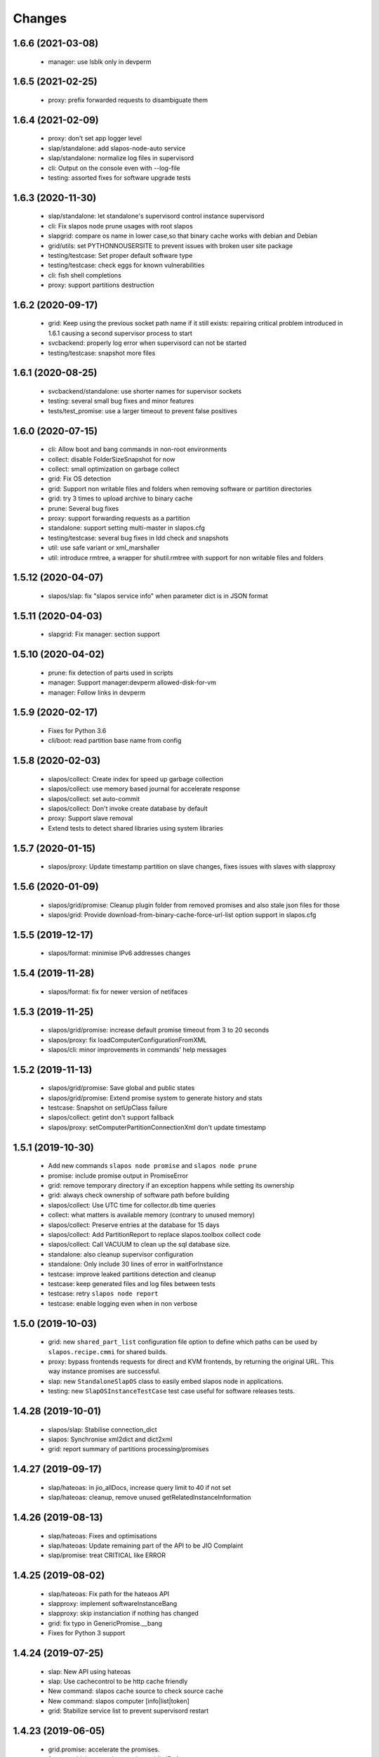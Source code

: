 Changes
=======

1.6.6 (2021-03-08)
------------------

 * manager: use lsblk only in devperm

1.6.5 (2021-02-25)
------------------

  * proxy: prefix forwarded requests to disambiguate them

1.6.4 (2021-02-09)
------------------

  * proxy: don't set app logger level
  * slap/standalone: add slapos-node-auto service
  * slap/standalone: normalize log files in supervisord
  * cli: Output on the console even with --log-file
  * testing: assorted fixes for software upgrade tests

1.6.3 (2020-11-30)
------------------

  * slap/standalone: let standalone's supervisord control instance supervisord
  * cli: Fix slapos node prune usages with root slapos
  * slapgrid: compare os name in lower case,so that binary cache works with debian and Debian
  * grid/utils: set PYTHONNOUSERSITE to prevent issues with broken user site package
  * testing/testcase: Set proper default software type
  * testing/testcase: check eggs for known vulnerabilities
  * cli: fish shell completions
  * proxy: support partitions destruction

1.6.2 (2020-09-17)
------------------

 * grid: Keep using the previous socket path name if it still exists: repairing critical problem introduced in 1.6.1 causing a second supervisor process to start
 * svcbackend: properly log error when supervisord can not be started
 * testing/testcase: snapshot more files

1.6.1 (2020-08-25)
------------------

 * svcbackend/standalone: use shorter names for supervisor sockets
 * testing: several small bug fixes and minor features
 * tests/test_promise: use a larger timeout to prevent false positives

1.6.0 (2020-07-15)
------------------

 * cli: Allow boot and bang commands in non-root environments
 * collect: disable FolderSizeSnapshot for now
 * collect: small optimization on garbage collect
 * grid: Fix OS detection
 * grid: Support non writable files and folders when removing software or partition directories
 * grid: try 3 times to upload archive to binary cache
 * prune: Several bug fixes
 * proxy: support forwarding requests as a partition
 * standalone: support setting multi-master in slapos.cfg
 * testing/testcase: several bug fixes in ldd check and snapshots
 * util: use safe variant or xml_marshaller
 * util: introduce rmtree, a wrapper for shutil.rmtree with support for non writable files and folders

1.5.12 (2020-04-07)
-------------------

 * slapos/slap: fix "slapos service info" when parameter dict is in JSON format

1.5.11 (2020-04-03)
-------------------

 * slapgrid: Fix manager: section support

1.5.10 (2020-04-02)
-------------------

 * prune: fix detection of parts used in scripts
 * manager: Support manager:devperm allowed-disk-for-vm
 * manager: Follow links in devperm

1.5.9 (2020-02-17)
------------------

 * Fixes for Python 3.6
 * cli/boot: read partition base name from config

1.5.8 (2020-02-03)
------------------

  * slapos/collect: Create index for speed up garbage collection
  * slapos/collect: use memory based journal for accelerate response
  * slapos/collect: set auto-commit
  * slapos/collect: Don't invoke create database by default
  * proxy: Support slave removal
  * Extend tests to detect shared libraries using system libraries

1.5.7 (2020-01-15)
------------------

 * slapos/proxy: Update timestamp partition on slave changes, fixes issues with slaves with slapproxy

1.5.6 (2020-01-09)
------------------

 * slapos/grid/promise: Cleanup plugin folder from removed promises and also stale json files for those
 * slapos/grid: Provide download-from-binary-cache-force-url-list option support in slapos.cfg

1.5.5 (2019-12-17)
------------------

  * slapos/format: minimise IPv6 addresses changes

1.5.4 (2019-11-28)
-------------------

  * slapos/format: fix for newer version of netifaces


1.5.3 (2019-11-25)
-------------------

  * slapos/grid/promise: increase default promise timeout from 3 to 20 seconds
  * slapos/proxy: fix loadComputerConfigurationFromXML
  * slapos/cli: minor improvements in commands' help messages


1.5.2 (2019-11-13)
-------------------

  * slapos/grid/promise: Save global and public states
  * slapos/grid/promise: Extend promise system to generate history and stats
  * testcase: Snapshot on setUpClass failure
  * slapos/collect: getint don't support fallback
  * slapos/proxy: setComputerPartitionConnectionXml don't update timestamp


1.5.1 (2019-10-30)
------------------

 * Add new commands ``slapos node promise`` and ``slapos node prune``
 * promise: include promise output in PromiseError
 * grid: remove temporary directory if an exception happens while setting its ownership
 * grid: always check ownership of software path before building
 * slapos/collect: Use UTC time for collector.db time queries
 * collect: what matters is available memory (contrary to unused memory)
 * slapos/collect: Preserve entries at the database for 15 days
 * slapos/collect: Add PartitionReport to replace slapos.toolbox collect code
 * slapos/collect: Call VACUUM to clean up the sql database size.
 * standalone: also cleanup supervisor configuration
 * standalone: Only include 30 lines of error in waitForInstance
 * testcase: improve leaked partitions detection and cleanup
 * testcase: keep generated files and log files between tests
 * testcase: retry ``slapos node report``
 * testcase: enable logging even when in non verbose

1.5.0 (2019-10-03)
-------------------

 * grid: new ``shared_part_list`` configuration file option to define
   which paths can be used by ``slapos.recipe.cmmi`` for shared builds.
 * proxy: bypass frontends requests for direct and KVM frontends, by
   returning the original URL. This way instance promises are successful.
 * slap: new ``StandaloneSlapOS`` class to easily embed slapos node in
   applications.
 * testing: new ``SlapOSInstanceTestCase`` test case useful for software
   releases tests.

1.4.28 (2019-10-01)
-------------------

 * slapos/slap: Stabilise connection_dict
 * slapos: Synchronise xml2dict and dict2xml
 * grid: report summary of partitions processing/promises

1.4.27 (2019-09-17)
-------------------

  * slap/hateoas: in jio_allDocs, increase query limit to 40 if not set
  * slap/hateoas: cleanup, remove unused getRelatedInstanceInformation

1.4.26 (2019-08-13)
-------------------

  * slap/hateoas: Fixes and optimisations 
  * slap/hateoas: Update remaining part of the API to be JIO Complaint
  * slap/promise: treat CRITICAL like ERROR

1.4.25 (2019-08-02)
-------------------

  * slap/hateoas: Fix path for the hateaos API
  * slapproxy: implement softwareInstanceBang
  * slapproxy: skip instanciation if nothing has changed
  * grid: fix typo in GenericPromise.__bang
  * Fixes for Python 3 support

1.4.24 (2019-07-25)
-------------------

  * slap: New API using hateoas
  * slap: Use cachecontrol to be http cache friendly 
  * New command: slapos cache source to check source cache
  * New command: slapos computer [info|list|token]
  * grid: Stabilize service list to prevent supervisord restart


1.4.23 (2019-06-05)
-------------------

 * grid.promise: accelerate the promises.
 * format: add timeout when getting public IPv4.
 * slapos.slap: don't post information about software if not needed.

1.4.22 (2019-04-11)
-------------------

 * slapproxy: make sure slapproxy starts after "slapos configure local"

1.4.21 (2019-03-26)
-------------------

 * slapproxy: remove old tables when running migration. A backup is made as a separate sql file.
 * slapproxy: update database version to 13, to force removal of old tables.
 * format: fix creation of IPv4 for taps

1.4.20 (2019-03-08)
-------------------

 * proxy: Make compatible with xml-marsheller 1.0.2

1.4.19 (2019-03-06)
-------------------

 * format: Make sure routing is OK withVM inside VM
 * grid.promise: cache some promise information to speedup testless and anomalyless checks
 * slapproxy: fix support of non-string (e.g. int) values in requests
 * slapproxy: Support keys with NULL in slave instance

1.4.18 (2019-02-06)
-------------------

 * grid.promise: do no write execution timestamp if running testless or anomalyless promise
 * grid.promise: send EmptyResult if promise is test less or anomaly less

1.4.17 (2019-02-05)
-------------------

 * grid.promise: add support for promise without test or anomaly

1.4.16 (2019-01-14)
-------------------

 * format: new tap_iv6 configuration file option
 * format: dump partition resources information if not exists yet
 * slapgrid: explicitly close partition file logger for instanciation

1.4.15 (2018-12-11)
-------------------

 * format: Bug for tap configuration

1.4.14 (2018-12-04)
-------------------

 * format: Bug fixes 


1.4.13 (2018-11-26)
-------------------

 * Minor fix on MANIFEST.in

1.4.12 (2018-11-26)
-------------------

 * totally deprecate no_bridge and bridge_name options (there was a warning for a long time)
 * create_tap = True won't create tap attached to bridge anymore
     - it should always be used with option tap_gateway_interface
     - if option tap_gateway_interface is not present, the tap will have a default gateway (10.0.0.1)

1.4.11 (2018-09-28)
-------------------

 * slapgrid-sr: do not rebootstrap unnecessarily

1.4.10 (2018-09-20)
-------------------
 * add ``--buildout-debug`` command line option to ``slapos node software`` and
   ``slapos node instance`` commands which starts buildout debugger on errors.
 * pretty print json serialised instance parameters in ``slapos proxy show``
 * Add devperm plugin

1.4.9 (2018-07-31)
------------------
 * slapgrid: Add tear down methods to IManager interface
 * manager: Add Port Redirection manager
 * proxy: create empty slaproxy database if not exits yet
 * slapgrid: Add methods to SlapObject.Partition for more control on generated supervisord config

1.4.8 (2018-06-26)
------------------
 * format: fix brokend parse_computer_definition
 * grid.promise: kill timed out promise process if terminate is not enough
 * grid.promise: avoid blocking process while sending or receiving message from queue
 * grid.promise: on promise timeout fail only if the problem is occurring a second time
 * slapgrid: Do not set minfds. select() does not support file descriptors greater than 1023
 * slapgrid: Set the minimum number of file descriptors.

1.4.7 (2018-04-08)
------------------
 * grid.promise: loadModule is now done in PromiseProcess class
 * collect: fix minors bugs on collect.db and collet.reporter
 * grid: fix using shutil.rmtree to delete file instead of directory 
 * grid: do not hide `$USER` when running buildout
 * grid: do not leak file descriptors to subprocesses when running e.g. 'node software'.

1.4.6 (2018-03-29)
------------------
 * grid.promise: use previous promise execution result if the promise is skipped because of periodicity.
 * slapgrid: update AccessStatus of instance on Master when checking promise anomaly, if the status change.

1.4.5 (2018-03-22)
------------------
 * slapos.collect.db: Create an index on user table to speed up monitor collect query.
 * slapos.cli.console: support new `slapos console script.py` invocation
 * slapos.grid.promise: implement a new promise design and promise launcher in slapgrid
 * slapos.collect: allow connect without call boostrap, set timeout option

1.4.4 (2018-01-25)
------------------
 * slap.initializeConnection: Cache master node's Hateoas URL
 * slapos.grid: Declare connection_parameter_hash explicitly, UnboundLocalError may occur.
 * slapos.grid: rework checkpromise method to utils so it can be reused

1.4.3 (2017-11-08)
------------------
 * slapos.cli.grid: Allow definition of different pidfiles for each software subcommand in config file
 * slapos.cli.configure_local: Get template locally instead do an http request.
 * slapos.cli: Update API for get person certificates and register computer
 * format: fix some conflicts about tun interfaces when changing the number of partitions

1.4.2 (2017-10-02)
------------------
 * slapos.collect: Make internal API usable as library for third parties

1.4.1 (2017-09-25)
------------------
 * slapos.format: Introduce create_tun config option (default false)
 * slapos.cli: get template directly and not reply on namespaces for register
 * slapos.grid: add pluging which run instance custom script at partition pre-destroy phase

1.4.0 (2017-06-26)
------------------
 * slapos.grid: Use local configuration to extend master configuration
 * slapos.format: Export partition configuration for the partition
 * slapos: improve logs and general cleanup
 * slapos.manager: Added cpuset plugin (for cgroups)
 * slapos.format: Add TUN interface support
 * slapos: Implement plugin system

1.3.18 (2016-11-03)
-------------------
 * update default web url of master to slapos.vifib.com

1.3.17 (2016-10-25)
-------------------
 * slapos.grid: Always remove .timestamp and .slapgrid if partition is destroyed.
 * slapos.proxy: Propagate parent partition state to children
 * slapos.grid: Increase min space (1G)
 * slapos.grid: Save slapgrid state into the partition
 * slapos.format: Remove passwd call while format.
 * svcbackend: explicitely call the executable instead of using Popen 'executable' keyword.
 * slapos.grid: Introduce new garbage collector for instances ignored by buildout

1.3.16 (2016-09-29)
-------------------
 * slapos.format: Include disk usage report. Do not divide cpu_load by number of cpu cores.
 * slapos.format: set login shell for slapuser and lock login by password
 * slapos.slap: Do not post same connection parameters of slaves.
 * slapos.proxy: allow to update software release of partition

1.3.15 (2015-12-08)
-------------------
 * slapos.collect: Include disk usage report. Do not divide cpu_load by number of cpu cores.

1.3.14 (2015-10-27)
-------------------
 * slapos.grid: firewall fix bugs

1.3.13 (2015-10-26)
-------------------
 * slapos.grid: firewall accpet option to specify only list of ip address/wetwork to accept and reject.

1.3.12 (2015-10-15)
-------------------
 * slapos.grid: add support for firewall configuration using firewalld for partition that use tap+route interface (for kvm cluster).

1.3.11 (2015-09-25)
-------------------
 * slapos.grid: support shacache-ca-file and shadir-ca-file options.

1.3.10 (2015-04-28)
-------------------

1.3.9 (2015-02-20)
------------------
 * slapos.format: allow to format additional list of folder for each partition to use as data storage location.
 * slapos.format: allow to create tap without bridge (when using option create_tap and tap_gateway_interface), configure ip route with generated ipv4 for tap to access guest vm from host machine.
 * slapos.grid: update generated buildout file with information to acess partition data storage folder.

1.3.8 (2015-02-04)
------------------

 * slapos proxy: allow to specify/override host/port from command line.

1.3.7 (2015-01-30)
------------------

 * slapos.grid: Don't try to process partition if software_release_url is None. Removes noisy errors in log.
 * slapos node report: retry several time when removing processes from supervisor.

1.3.6.3 (2015-01-23)
--------------------

 * slapos: make forbid_supervisord_automatic_launch generic.

1.3.6.2 (2015-01-22)
--------------------

 * slapos.grid.svcbackend: check if watchdog is started before restarting.

1.3.6.1 (2015-01-19)
--------------------

 * slapos: allow to use supervisorctl without automatically starting supervisord.
 * slapos: Create supervisor configuration when running CLI.

1.3.6 (2015-01-16)
------------------

 * supervisord: allow to start with --nodaemon.
 * rename : zc.buildout-bootstap.py -> zc.buildout-bootstrap.py.
 * update bootstrap.py.
 * slapproxy: add missing getComputerPartitionCertificate method
 * slapos boot: fix error reporting when ipv6 is not available

1.3.5 (2014-12-03)
------------------

 * slapos.grid: do not ALWAYS sleep for promise_timeout. Instead, poll often, and continue if promise finished. This change allows a two-folds speed improvement in processing partitions.
 * slapos.format: don't chown recursively Software Releases.
 * slapos.util: use find to chown in chownDirectory.

1.3.4 (2014-11-26)
------------------

 * slapos.slap hateoas: get 'me' document with no cache.
 * slapos.grid: report: fix unbound 'destroyed' variable.
 * slapos.slap: fix __getattr__ of product collection so that product.foo works.
 * slapos.cli info/list: use raw print instead of logger.

1.3.3 (2014-11-18)
------------------

 * slapos.slap/slapos.proxy: Fix regression: requests library ignores empty parameters.
 * slapos.proxy: fix slave support (again)

1.3.2 (2014-11-14)
------------------

 * slapos.slap: parse ipv6 and adds brackets if missing. Needed for requests, that now NEEDS brackets for ipv6.
 * slapos.slap: cast xml from unicode to string if it is unicode before parsing it.

1.3.1 (2014-11-13)
------------------

 * slapos.proxy: fix slave support.

1.3.0 (2014-11-13)
------------------

 * Introduce slapos list and slapos info CLIs.
 * slapos format: fix use_unique_local_address_block feature, and put default to false in configure_local.

1.2.4.1 (2014-10-09)
--------------------

 * slapos format: Don't chown partitions.
 * slapos format: alter_user is true again by default.

1.2.4 (2014-09-23)
------------------

 * slapos.grid: add support for retention_delay.

1.2.3.1 (2014-09-15)
--------------------

 * General: Add compatibility with cliff 1.7.0.
 * tests: Prevent slap tests to leak its stubs/mocks.

1.2.3 (2014-09-11)
------------------

 * slapos.proxy: Add multimaster basic support.

1.2.2 (2014-09-10)
------------------

 * slapos.collect: Compress historical logs and fix folder permissions.

1.2.1 (2014-08-21)
------------------

 * slapproxy: add automatic migration to new database schema if needed.

1.2.0 (2014-08-18)
------------------

Note: not officially released as egg.

 * slapproxy: add correct support for slaves, instance_guid, state.
 * slapproxy: add getComputerPartitionStatus dummy support.
 * slapproxy: add multi-nodes support

1.1.2 (2014-06-02)
------------------

 * Minor fixes

1.1.1 (2014-05-23)
------------------

 * Drop legacy commands
 * Introduced SlapOS node Collect

1.0.5 (2014-04-29)
------------------

 * Fix slapgrid commands return code
 * slapos proxy start do not need to be launched as root

1.0.2.1 (2014-01-16)
--------------------

Fixes:

 * Add backward compabitility in slap lib with older slapproxy (<1.0.1)

1.0.1 (2014-01-14)
------------------

New features:

 * Add configure-local command for standalone slapos [Cedric de Saint Martin/Gabriel Monnerat]

Fixes:

 * Fix slapproxy missing _connection_dict [Rafael Monnerat]

1.0.0 (2014-01-01)
------------------

New features:

 * slapconsole: Use readline for completion and history. [Jerome Perrin]
 * slapos console: support for ipython and bpython [Marco Mariani]
 * Initial windows support. [Jondy Zhao]
 * Support new/changed parameters in command line tools, defined in documentation. [Marco Mariani]
 * Register: support for one-time authentication token. [Marco Mariani]
 * New command: "slapos configure client" [Marco Mariani]
 * add new "root_check" option in slapos configuration file (true by default) allowing to bypass "am I root" checks in slapos. [Cedric de Saint Martin]
 * Add support for getSoftwareReleaseListFromSoftwareProduct() SLAP method. [Cedric de Saint Martin]
 * Add support for Software Product in request, supply and console. [Cedric de Saint Martin]

Major Improvements:

 * Major refactoring of entry points, clearly defining all possible command line parameters, separating logic from arg/conf parsing and logger setup, sanitizing most parameters, and adding help and documentation for each command. [Marco Mariani]
 * Correct handling of common errors: print error message instead of traceback. [Marco Mariani]
 * Dramatically speed up slapformat. [Cedric de Saint Martin]
 * Remove CONFIG_SITE env var from Buildout environment, fixing support of OpenSuse 12.x. [Cedric de Saint Martin]
 * RootSoftwareInstance is now the default software type. [Cedric de Saint Martin]
 * Allow to use SlapOS Client for instances deployed in shared SlapOS Nodes. [Cedric de Saint Martin]

Other fixes:

 * Refuse to run 'slapos node' commands as non root. [Marco Mariani]
 * Register: Replace all reference to vifib by SlapOS Master. [Cedric de Saint Martin]
 * Watchdog: won't call bang if bang was already called but problem has not been solved. [Cédric de Saint Martin]
 * Slapgrid: avoid spurious empty lines in Popen() stdout/log. [Marco Mariani]
 * Slapgrid: Properly include any partition containing any SR informations in the list of partitions to proceed. [Cedric de Saint Martin]
 * Slapgrid: Remove the timestamp file after defined periodicity. Fixes odd use cases when an instance failing to process after some time is still considered as valid by the node. [Cedric de Saint Martin]
 * Slapgrid: Fix scary but harmless warnings, fix grammar, remove references to ViFiB. [Cedric de Saint Martin, Jérome Perrin, Marco Mariani]
 * Slapgrid: Fixes support of Python >= 2.6. [Arnaud Fontaine]
 * Slapgrid: Check if SR is upload-blacklisted only if we have upload informations. [Cedric de Saint Martin]
 * Slapgrid: override $HOME to be software_path or instance_path. Fix leaking files like /opt/slapgrid/.npm. [Marco Mariani]
 * Slapgrid: Always retrieve certificate and key, update files if content changed. Fix "quick&dirty" manual slapos.cfg swaps (change of Node ID). [Marco Mariani]
 * Slapformat: Make sure everybody can read slapos configuration directory. [Cedric de Saint Martin]
 * Slapformat: Fix support of slapproxy. [Marco Mariani]
 * Slapformat: slapos.xml backup: handle corrupted zip files. [Marco Mariani]
 * Slapformat: Don't erase shell information for each user, every time. Allows easy debugging. [Cédric de Saint Martin]


0.35.1 (2013-02-18)
-------------------

New features:

 * Add ComputerPartition._instance_guid getter in SLAP library. [Cedric de Saint Martin]
 * Add ComputerPartition._instance_guid support in slapproxy. [Cedric de Saint Martin]

Fixes:

 * Fix link existence check when deploying instance if SR is not correctly installed. This fixes a misleading error. [Cedric de Saint Martin]
 * Improve message shown to user when requesting. [Cedric de Saint Martin]
 * Raise NotReady when _requested_state doesn't exist when trying to fetch it from getter. [Cedric de Saint Martin]

0.35 (2013-02-08)
-----------------

 * slapos: display version number with help. [Marco Mariani]
 * slapformat: backup slapos.xml to a zip archive at every change. [Marco Mariani]
 * slapformat: Don't check validity of ipv4 when trying to add address that already exists. [Cedric de Saint Martin]
 * slapgrid: create and run $MD5/buildout.cfg for eaiser debugging. [Marco Mariani]
 * slapgrid: keep running if cp.error() or sr.error() have issues (fixes 20130119-744D94). [Marco Mariani]
 * slapgrid does not crash when there are no certificates (fixes #20130121-136C24). [Marco Mariani]
 * Add slapproxy-query command. [Marco Mariani]
 * Other minor typo / output fixes.

0.34 (2013-01-23)
-----------------

 * networkcache: only match major release number in Debian,
                 fixed platform detection for Ubuntu. [Marco Mariani]
 * symlink to software_release in each partition. [Marco Mariani]
 * slapos client: Properly expand "~" when giving configuration file location.
   [Cedric de Saint Martin]
 * slapgrid: stop instances that should be stopped even if buildout and/or
   reporting failed. [Cedric de Saint Martin]
 * slapgrid: Don't periodically force-process a stopped instance. [Cedric de Saint Martin]
 * slapgrid: Handle pid files of slapgrid launched through different entry points.
   [Cedric de Saint Martin]
 * Watchdog: Bang is called with correct instance certificates. [Cedric Le Ninivin]
 * Watchdog: Fix watchdog call. [Cedric le Ninivin]
 * Add a symlink of the used software release in each partitions. [Marco Mariani]
 * slapformat is verbose by default. [Cedric de Saint Martin]
 * slapproxy: Filter by instance_guid, allow computer partition renames
              and change of software_type and requested_state. [Marco Mariani]
 * slapproxy: Stop instance even if buildout/reporting is wrong. [Cedric de Saint Martin]
 * slapproxy: implement softwareInstanceRename method. [Marco Mariani]
 * slapproxy: alllow requests to software_type. [Marco Mariani]
 * Many other minor fixes. See git diff for details.

0.33.1 (2012-11-05)
-------------------

 * Fix "slapos console" argument parsing. [Cedric de Saint Martin]

0.33 (2012-11-02)
-----------------

 * Continue to improve new entry points. The following are now functional:
     - slapos node format
     - slapos node start/stop/restart/tail
     - slapos node supervisord/supervisorctl
     - slapos node supply

   and add basic usage. [Cedric de Saint Martin]
 * Add support for "SLAPOS_CONFIGURATION" and SLAPOS_CLIENT_CONFIGURATION
   environment variables. (commit c72a53b1) [Cédric de Saint Martin]
 * --only_sr also accepts plain text URIs. [Marco Mariani]

0.32.3 (2012-10-15)
-------------------

 * slapgrid: Adopt new return value strategy (0=OK, 1=failed, 2=promise failed)
   (commit 5d4e1522). [Cedric de Saint Martin]
 * slaplib: add requestComputer (commits 6cbe82e0, aafb86eb). [Łukasz Nowak]
 * slapgrid: Add stopasgroup and killasgroup to supervisor (commit 36e0ccc0).
   [Cedric de Saint Martin]
 * slapproxy: don't start in debug mode by default (commit e32259c8).
   [Cédric Le Ninivin
 * SlapObject: ALWAYS remove tmpdir (commit a652a610). [Cedric de Saint Martin]

0.32.2 (2012-10-11)
-------------------

 * slapgrid: Remove default delay, now that SlapOS Master is Fast as Light
   (tm). (commit 03a85d6b8) [Cedric de Saint Martin]
 * Fix watchdog entry point name, introduced in v0.31. (commit a8651ba12)
   [Cedric de Saint Martin]
 * slapgrid: Better filter of instances, won't process false positives anymore
   (hopefully). (commit ce0a73b41) [Cedric de Saint Martin]
 * Various output improvements. [Cedric de Saint Martin]

0.32.1 (2012-10-09)
-------------------

 * slapgrid: Make sure error logs are sent to SlapOS master. Finish
   implementation began in 0.32. [Cedric de Saint Martin]
 * slapgrid: Fix Usage Report in case of not empty partition with no SR.
   [Cedric de Saint Martin]

0.32 (2012-10-04)
-----------------

 * Introduce new, simpler "slapos" entry point. See documentation for more
   informations. Note: some functionnalities of this new entry point don't work
   yet or is not as simple as it should be. [Cedric de Saint Martin, Cedric Le
   Ninivin]
 * Revamped "slapos request" to work like described in documentation. [Cédric
   Le Ninivin, Cédric de Saint Martin]
 * Rewrote slapgrid logger to always log into stdout. (commits a4d277c881,
   5440626dea)[Cédric de Saint Martin]

0.31.2 (2012-10-02)
-------------------

 * Update slapproxy behavior: when instance already exist, only update
   partition_parameter_kw. (commit 317d5c8e0aee) [Cedric de Saint Martin]

0.31.1 (2012-10-02)
-------------------

 * Fixed Watchdog call in slapgrid. [Cédric Le Ninivin]

0.31 (2012-10-02)
-------------------

 * Added slapos-watchdog to bang exited and failing serices in instance
   in supervisord. (commits 16b2e8b8, 1dade5cd7) [Cédric Le Ninivin]
 * Add safety checks before calling SlapOS Master if mandatory instance
   members of SLAP classes are not properly set. Will result in less calls to
   SlapOS Master in dirty cases. (commits 5097e87c9763, 5fad6316a0f6d,
   f2cd014ea8aa) [Cedric de Saint Martin]
 * Add "periodicty" functionnality support for instances: if an instance has
   not been processed by slapgrid after defined time, process it. (commits
   7609fc7a3d, 56e1c7bfbd) [Cedric Le Ninivin]
 * slapproxy: Various improvements in slave support (commits 96c6b78b67,
   bcac5a397d, fbb680f53b)[Cedric Le Ninivin]
 * slapgrid: bulletproof slapgrid-cp: in case one instance is bad, still
   processes all other ones. (commits bac94cdb56, 77bc6c75b3d, bd68b88cc3)
   [Cedric de Saint Martin]
 * Add support for "upload to binary cache" URL blacklist [Cedric de Saint
   Martin]
 * Request on proxy are identified by requester and name (commit
   0c739c3) [Cedric Le Ninivin]

0.30 (2012-09-19)
-----------------

 * Add initial "slave instances" support in slapproxy. [Cedric Le Ninivin]
 * slapgrid-ur fix: check for partition informations only if we have to
   destroy it. [Cedric de Saint Martin]

0.29 (2012-09-18)
-----------------

 * buildout: Migrate slap_connection magic instance profile part to
   slap-connection, and use variables names separated with '-'. [Cedric de
   Saint Martin]
 * slapgrid: Add support for instance.cfg instance profiles [Cedric de Saint
   Martin]
 * slapgrid-ur: much less calls to master. [Cedric de Saint Martin]

0.28.9 (2012-09-18)
-------------------

 * slapgrid: Don't process not updated partitions (regression introduced in
   0.28.7). [Cedric de Saint Martin]

0.28.8 (2012-09-18)
-------------------

 * slapgrid: Don't process free partitions (regression introduced in 0.28.7).
   [Cedric de Saint Martin]

0.28.7 (2012-09-14)
-------------------

 * slapgrid: --maximal_delay reappeared to be used in special cases. [Cedric
   de Saint Martin]

0.28.6 (2012-09-10)
-------------------

 * register now use slapos.cfg.example from master. [Cédric Le Ninivin]

0.28.5 (2012-08-23)
-------------------

 * Updated slapos.cfg for register [Cédric Le Ninivin]

0.28.4 (2012-08-22)
-------------------

 * Fixed egg building.

0.28.3 (2012-08-22)
-------------------

 * Avoid artificial tap creation on system check. [Łukasz Nowak]

0.28.2 (2012-08-17)
-------------------

 * Resolved path problem in register [Cédric Le Ninivin]


0.28.1 (2012-08-17)
-------------------

 * Resolved critical naming conflict

0.28 (2012-08-17)
-----------------

 * Introduce "slapos node register" command, that will register computer to
   SlapOS Master (vifib.net by default) for you. [Cédric Le Ninivin]
 * Set .timestamp in partitions ONLY after slapgrid thinks it's okay (promises,
   ...). [Cedric de Saint Martin]
 * slapgrid-ur: when destroying (not reporting), only care about instances to
   destroy, completely ignore others. [Cedric de Saint Martin]

0.27 (2012-08-08)
-----------------

 * slapformat: Raise correct error when no IPv6 is available on selected
   interface. [Cedric de Saint Martin]
 * slapgrid: Introduce --only_sr and --only_cp.
     - only_sr filter and force the run of a single SR, and uses url_md5
       (folder_id)
     - only_cp filter which computer patition, will be runned. it can be a
       list, splited by comman (slappartX,slappartY ...) [Rafael Monnerat]
 * slapgrid: Cleanup unused option (--usage-report-periodicity). [Cedric de
   Saint Martin]
 * slapgrid: --develop will work also for Computer Partitions. [Cedric de Saint
   Martin]
 * slaplib: setConnectionDict won't call Master if parameters haven't changed.
   [Cedric de Saint Martin]

0.26.2 (2012-07-09)
-------------------

 * Define UTF-8 encoding in SlapOS Node codebase, as defined in PEP-263.

0.26.1 (2012-07-06)
-------------------

 * slapgrid-sr: Add --develop option to make it ignore .completed files.
 * SLAP library: it is now possible to fetch whole dict of connection
   parameters.
 * SLAP library: it is now possible to fetch single instance parameter.
 * SLAP library: change Computer and ComputerPartition behavior to have proper
   caching of computer partition parameters.

0.26 (2012-07-05)
-----------------

 * slapformat: no_bridge option becomes 'not create_tap'.
   create_tap is true by default. So a bridge is used and tap will be created by
   default. [Cedric de Saint Martin]
 * Add delay for slapformat. [Cedric Le Ninivin]
 * If no software_type is given, use default one (i.e fix "error 500" when
   requesting new instance). [Cedric de Saint Martin]
 * slapgrid: promise based software release, new api to fetch full computer
   information from server. [Yingjie Xu]
 * slapproxy: new api to mock full computer information [Yingjie Xu]
 * slapgrid: minor fix randomise delay feature. [Yingjie Xu]
 * slapgrid: optimise slapgrid-cp, run buildout only if there is an update
   on server side. [Yingjie Xu]
 * libslap: Allow accessing ServerError. [Vincent Pelletier]

0.25 (2012-05-16)
-----------------

 * Fix support for no_bridge option in configuration files for some values:
   no_bridge = false was stated as true. [Cedric de Saint Martin]
 * Delay a randomized period of time before calling slapgrid. [Yingjie Xu]
 * slapformat: Don't require tunctl if no_bridge is set [Leonardo Rochael]
 * slapformat: remove monkey patching when creating address so that it doesn't
   return false positive. [Cedric de Saint Martin]
 * Various: clearer error messages.

0.24 (2012-03-29)
-----------------

 * Handles different errors in a user friendly way [Cedric de Saint Martin]
 * slapgrid: Supports software destruction. [Łukasz Nowak]
 * slap: added support to Supply.supply state parameter (available, destroyed)
   [Łukasz Nowak]

0.23 (2012-02-29)
-----------------

 * slapgrid : Don't create tarball of sofwtare release when shacache is not
   configured. [Yingjie Xu]

0.22 (2012-02-09)
-----------------

 * slapformat : Add no-bridge feature. [Cedric de Saint Martin]
 * slapgrid : Add binary cache support. [Yingjie Xu]

0.21 (2011-12-23)
-----------------

 * slap: Add renaming API. [Antoine Catton]

0.20 (2011-11-24)
-----------------

 * slapgrid: Support service-less parttions. [Antoine Catton]
 * slapgrid: Avoid gid collision while dropping privileges. [Antoine Catton]
 * slapgrid: Drop down network usage during usage reporting. [Łukasz Nowak]
 * general: Add sphinx documentation. [Romain Courteaud]

0.19 (2011-11-07)
-----------------

 * bang: Executable to be called by being banged computer. [Łukasz Nowak]

0.18 (2011-10-18)
-----------------

 * Fix 0.17 release: missing change for slap library. [Łukasz Nowak]

0.17 (2011-10-18)
-----------------

 * slap: Avoid request under the hood. [Łukasz Nowak]
 * slap: ComputerPartition.bang provided. It allows to update all instances
   in tree. [Łukasz Nowak]
 * slap: Computer.bang provided. It allows to bang all instances on computer.
   [Łukasz Nowak]

0.16 (2011-10-03)
-----------------

 * slapgrid: Bugfix for slapgrid introduced in 0.15. [Łukasz Nowak]

0.15 (2011-09-27)
-----------------

 * slapgrid: Sanitize environment variables as early as possible. [Arnaud
   Fontaine]
 * slap: Docstring bugfix. [Sebastien Robin]
 * slap: Make request asynchronous call. [Łukasz Nowak]

0.14 (2011-08-31)
-----------------

 * slapgrid: Implement SSL based authentication to shadir and shacache.
   [Łukasz Nowak]
 * slapgrid, slap: Fix usage report packing list generation. [Nicolas Godbert]

0.13 (2011-08-25)
-----------------

 * slapgrid: Implement software signing and shacache upload. [Lucas Carvalho]
 * slap: Support slave instances [Gabriel Monnerat]
 * slapformat: Generate always address for computer [Łukasz Nowak]
 * slapgrid: Support promises scripts [Antoine Catton]
 * general: slapos.core gets tests. [many contributors]

0.12 (2011-07-15)
-----------------

 * Include modifications that should have been included in 0.11.

0.11 (2011-07-15)
-----------------

 * Bug fix : slapconsole : shorthand methods request and supply now correctly
   return an object. [Cedric de Saint Martin]

0.10 (2011-07-13)
-----------------

 * Fix a bug in slapconsole where request and supply shorthand methods
   don't accept all needed parameters. [Cedric de Saint Martin]

0.9 (2011-07-11)
----------------

 * slapconsole: Simplify usage and use configuration file. You can now
   just run slapconsole and type things like "request(kvm, 'mykvm')".
   [Cedric de Saint Martin]
 * slapformat: Fix issue of bridge not connected with real interface on
   Linux >= 2.6.39 [Arnaud Fontaine]
 * slapformat: Allow to have IPv6 only interface, with bridge still supporting
   local IPv4 stack. [Łukasz Nowak]

0.8 (2011-06-27)
----------------

 * slapgrid: Bugfix for temporary extends cache permissions. [Łukasz Nowak]

0.7 (2011-06-27)
----------------

 * slapgrid: Fallback to buildout in own search path. [Łukasz Nowak]

0.6 (2011-06-27)
----------------

 * slap: Fix bug: state shall be XML encapsulated. [Łukasz Nowak]

0.5 (2011-06-24)
----------------

 * slapgrid: Use temporary extends-cache directory in order to make faster
   remote profile refresh. [Łukasz Nowak]

0.4 (2011-06-24)
----------------

 * general: Polish requirement versions. [Arnaud Fontaine]
 * general: Remove libnetworkcache. [Lucas Carvalho]
 * slap: Remove not needed method from interface. [Romain Courteaud]
 * slap: state parameter is accepted and transmitted to SlapOS master [Łukasz
   Nowak]
 * slapformat: Implement dry run. [Vincent Pelletier]
 * slapgrid: Allow to select any buildout binary used to bootstrap environment.
   [Łukasz Nowak]


0.3 (2011-06-14)
----------------

 * slap: Implement SLA by filter_kw in OpenOrder.request. [Łukasz Nowak]
 * slap: Timeout network operations. [Łukasz Nowak]
 * slapformat: Make slapsoft and slapuser* system users. [Kazuhiko Shiozaki]
 * slapgrid: Add more tolerance with supervisord. [Łukasz Nowak]

0.2 (2011-06-01)
----------------

 * Include required files in distribution [Łukasz Nowak]

0.1 (2011-05-27)
----------------

 * Merged slapos.slap, slapos.tool.console, slapos.tool.format,
   slapos.tool.grid, slapos.tool.libnetworkcache and slapos.tool.proxy into one
   package: slapos.core

